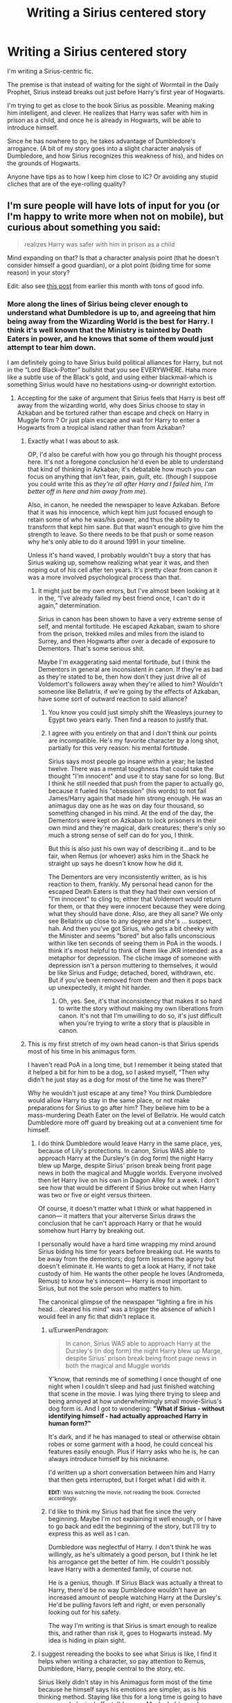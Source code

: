 #+TITLE: Writing a Sirius centered story

* Writing a Sirius centered story
:PROPERTIES:
:Author: dantheman_00
:Score: 7
:DateUnix: 1550854754.0
:DateShort: 2019-Feb-22
:END:
I'm writing a Sirius-centric fic.

The premise is that instead of waiting for the sight of Wormtail in the Daily Prophet, Sirius instead breaks out just before Harry's first year of Hogwarts.

I'm trying to get as close to the book Sirius as possible. Meaning making him intelligent, and clever. He realizes that Harry was safer with him in prison as a child, and once he is already in Hogwarts, will be able to introduce himself.

Since he has nowhere to go, he takes advantage of Dumbledore's arrogance. (A bit of my story goes into a slight character analysis of Dumbledore, and how Sirius recognizes this weakness of his), and hides on the grounds of Hogwarts.

Anyone have tips as to how I keep him close to IC? Or avoiding any stupid cliches that are of the eye-rolling quality?


** I'm sure people will have lots of input for you (or I'm happy to write more when not on mobile), but curious about something you said:

#+begin_quote

  #+begin_quote
    realizes Harry was safer with him in prison as a child
  #+end_quote
#+end_quote

Mind expanding on that? Is that a character analysis point (that he doesn't consider himself a good guardian), or a plot point (biding time for some reason) in your story?

Edit: also see [[https://www.reddit.com/r/HPfanfiction/comments/anvuxx/fanon_sirius_vs_canon_sirius/?st=JSGBCVYT&sh=e4352880][this post]] from earlier this month with tons of good info.
:PROPERTIES:
:Author: darlingdaaaarling
:Score: 8
:DateUnix: 1550855519.0
:DateShort: 2019-Feb-22
:END:

*** More along the lines of Sirius being clever enough to understand what Dumbledore is up to, and agreeing that him being away from the Wizarding World is the best for Harry. I think it's well known that the Ministry is tainted by Death Eaters in power, and he knows that some of them would just attempt to tear him down.

I am definitely going to have Sirius build political alliances for Harry, but not in the “Lord Black-Potter” bullshit that you see EVERYWHERE. Haha more like a subtle use of the Black's gold, and using either blackmail-which is something Sirius would have no hesitations using-or downright extortion.
:PROPERTIES:
:Author: dantheman_00
:Score: 4
:DateUnix: 1550855962.0
:DateShort: 2019-Feb-22
:END:

**** Accepting for the sake of argument that Sirius feels that Harry is best off away from the wizarding world, why does Sirius choose to stay in Azkaban and be tortured rather than escape and check on Harry in Muggle form ? Or just plain escape and wait for Harry to enter a Hogwarts from a tropical island rather than from Azkaban?
:PROPERTIES:
:Score: 5
:DateUnix: 1550856750.0
:DateShort: 2019-Feb-22
:END:

***** Exactly what I was about to ask.

OP, I'd also be careful with how you go through his thought process here. It's not a foregone conclusion he'd even be able to understand that kind of thinking in Azkaban; it's debatable how much you can focus on anything that isn't fear, pain, guilt, etc. (though I suppose you could write this as /they're all after Harry and I failed him, I'm better off in here and him away from me/).

Also, in canon, he needed the newspaper to leave Azkaban. Before that it was his innocence, which kept him just focused enough to retain some of who he was/his power, and thus the ability to transform that kept him sane. But that wasn't enough to give him the strength to leave. So there needs to be that push or some reason why he's only able to do it around 1991 in your timeline.

Unless it's hand waved, I probably wouldn't buy a story that has Sirius waking up, somehow realizing what year it was, and then noping out of his cell after ten years. It's pretty clear from canon it was a more involved psychological process than that.
:PROPERTIES:
:Author: darlingdaaaarling
:Score: 7
:DateUnix: 1550857728.0
:DateShort: 2019-Feb-22
:END:

****** It might just be my own errors, but I've almost been looking at it in the, “I've already failed my best friend once, I can't do it again,” determination.

Sirius in canon has been shown to have a very extreme sense of self, and mental fortitude. He escaped Azkaban, swam to shore from the prison, trekked miles and miles from the island to Surrey, and then Hogwarts after over a decade of exposure to Dementors. That's some serious shit.

Maybe I'm exaggerating said mental fortitude, but I think the Dementors in general are inconsistent in canon. If they're as bad as they're stated to be, then how don't they just drive all of Voldemort's followers away when they're allied to him? Wouldn't someone like Bellatrix, if we're going by the effects of Azkaban, have some sort of outward reaction to said alliance?
:PROPERTIES:
:Author: dantheman_00
:Score: 2
:DateUnix: 1550859698.0
:DateShort: 2019-Feb-22
:END:

******* You know you could just simply shift the Weasleys journey to Egypt two years early. Then find a reason to justify that.
:PROPERTIES:
:Author: innominate_anonymous
:Score: 6
:DateUnix: 1550863665.0
:DateShort: 2019-Feb-22
:END:


******* I agree with you entirely on that and I don't think our points are incompatible. He's my favorite character by a long shot, partially for this very reason: his mental fortitude.

Sirius says most people go insane within a year; he lasted twelve. There was a mental toughness that could take the thought "I'm innocent" and use it to stay sane for so long. But I think he still needed that push from the paper to actually go, because it fueled his "obsession" (his words) to not fail James/Harry again that made him strong enough. He was an animagus day one as he was on day four thousand, so something changed in his mind. At the end of the day, the Dementors were kept on Azkaban to lock prisoners in their own mind and they're magical, dark creatures; there's only so much a strong sense of self can do for you, I think.

But this is also just his own way of describing it...and to be fair, when Remus (or whoever) asks him in the Shack he straight up says he doesn't know how he did it.

The Dementors are very inconsistently written, as is his reaction to them, frankly. My personal head canon for the escaped Death Eaters is that they had their own version of "I'm innocent" to cling to; either that Voldemort would return for them, or that they were innocent because they were doing what they should have done. Also, are they all sane? We only see Bellatrix up close to any degree and she's ... suspect, hah. And then you've got Sirius, who gets a bit cheeky with the Minister and seems "bored" but also falls unconscious within like ten seconds of seeing them in PoA in the woods. I think it's most helpful to think of them like JKR intended: as a metaphor for depression. The cliche image of someone with depression isn't a person muttering to themselves, it would be like Sirius and Fudge; detached, bored, withdrawn, etc. But if you've been removed from them and then it pops back up unexpectedly, it might hit harder.
:PROPERTIES:
:Author: darlingdaaaarling
:Score: 3
:DateUnix: 1550861695.0
:DateShort: 2019-Feb-22
:END:

******** Oh, yes. See, it's that inconsistency that makes it so hard to write the story without making my own liberations from canon. It's not that I'm unwilling to do so, it's just difficult when you're trying to write a story that is plausible in canon.
:PROPERTIES:
:Author: dantheman_00
:Score: 2
:DateUnix: 1550861866.0
:DateShort: 2019-Feb-22
:END:


***** This is my first stretch of my own head canon-is that Sirius spends most of his time in his animagus form.

I haven't read PoA in a long time, but I remember it being stated that it helped a bit for him to be a dog, so I asked myself, “Then why didn't he just stay as a dog for most of the time he was there?”

Why he wouldn't just escape at any time? You think Dumbledore would allow Harry to stay in the same place, or not make preparations for Sirius to go after him? They believe him to be a mass-murdering Death Eater on the level of Bellatrix. He would catch Dumbledore more off guard by breaking out at a convenient time for himself.
:PROPERTIES:
:Author: dantheman_00
:Score: 2
:DateUnix: 1550857014.0
:DateShort: 2019-Feb-22
:END:

****** I do think Dumbledore would leave Harry in the same place, yes, because of Lily's protections. In canon, Sirius WAS able to approach Harry at the Dursley's (in dog form) the night Harry blew up Marge, despite Sirius' prison break being front page news in both the magical and Muggle worlds. Everyone involved then let Harry live on his own in Diagon Alley for a week. I don't see how that would be different if Sirius broke out when Harry was two or five or eight versus thirteen.

Of course, it doesn't matter what I think or what happened in canon--- it matters that your alterverse Sirius draws the conclusion that he can't approach Harry or that he would somehow hurt Harry by breaking out.

I personally would have a hard time wrapping my mind around Sirius biding his time for years before breaking out. He wants to be away from the dementors; dog form lessens the agony but doesn't eliminate it. He wants to get a look at Harry, if not take custody of him. He wants the other people he loves (Andromeda, Remus) to know he's innocent--- Harry is most important to Sirius, but not the sole person who matters to him.

The canonical glimpse of the newspaper “lighting a fire in his head... cleared his mind” was a trigger the absence of which I would feel in any fic that didn't replace it.
:PROPERTIES:
:Score: 4
:DateUnix: 1550863642.0
:DateShort: 2019-Feb-22
:END:

******* u/EurwenPendragon:
#+begin_quote
  In canon, Sirius WAS able to approach Harry at the Dursley's (in dog form) the night Harry blew up Marge, despite Sirius' prison break being front page news in both the magical and Muggle worlds
#+end_quote

Y'know, that reminds me of something I once thought of one night when I couldn't sleep and had just finished watching that scene in the movie. I was lying there trying to sleep and being annoyed at how underwhelmingly small movie-Sirius's dog form is. And I got to wondering: *"What if Sirius - without identifying himself - had actually approached Harry in human form?"*

It's dark, and if he has managed to steal or otherwise obtain robes or some garment with a hood, he could conceal his features easily enough. Plus if Harry asks who he is, he can always introduce himself by his nickname.

I'd written up a short conversation between him and Harry that then gets interrupted, but I forget what I did with it.

^{*EDIT:* Was watching the movie, not reading the book. Corrected accordingly.}
:PROPERTIES:
:Author: EurwenPendragon
:Score: 1
:DateUnix: 1550874486.0
:DateShort: 2019-Feb-23
:END:


******* I'd like to think my Sirius had that fire since the very beginning. Maybe I'm not explaining it well enough, or I have to go back and edit the beginning of the story, but I'll try to express this as well as I can.

Dumbledore was neglectful of Harry. I don't think he was willingly, as he's ultimately a good person, but I think he let his arrogance get the better of him. He couldn't possibly leave Harry with a demented family, of course not.

He is a genius, though. If Sirius Black was actually a threat to Harry, there'd be no way Dumbledore wouldn't have an increased amount of people watching Harry at the Dursley's. He'd be pulling favors left and right, or even personally looking out for his safety.

The way I'm writing is that Sirius is smart enough to realize this, and rather than risk it, goes to Hogwarts instead. My idea is hiding in plain sight.
:PROPERTIES:
:Author: dantheman_00
:Score: 1
:DateUnix: 1550864011.0
:DateShort: 2019-Feb-22
:END:


****** I suggest rereading the books to see what Sirius is like, I find it helps when writing a character, so pay attention to Remus, Dumbledore, Harry, people central to the story, etc.

Sirius likely didn't stay in his Animagus form most of the time because he himself says his emotions are simpler, as is his thinking method. Staying like this for a long time is going to have some psychological effect, I'd guess. Maybe he'd even lose himself.

As for not escaping, he probably thought he deserved it. Also, if you does escape, then what's he gonna do? Try to prove his innocence? That'd hardly work since Wormtail is the only 'evidence' he has and he doesn't know where he is. Anything he says could be taken as him lying. The story is also incredibly outlandish and if you wants to present some proof, however small, then he's admitting that he's broken crucial law for the past decade and more, when he wasn't even of age yet. I imagine it might do more harm than good, especially if Snape testifies to him almost getting him killed as well. It's really not a good test for his character in court.

Remus thinks he's the traitor, as does Dumbledore and the entire Order. By then he's probably the person they'd hate the most. As far as he knows, Harry is at his aunt's and we don't know if he realises she's abusive or not so he's safe, the last thing he knew was that he was with Hagrid, whom he seemed to have trusted.

Another thing about Sirius that I rarely say mentioned is that when it comes to people he loves, he is not that reckless. At first, he doesn't immediately give Harry to Hagrid and flies off after Pettigrew. No, Hagrid himself says that he kept arguing with him to give Harry over but he eventually lost. Only after them did Sirius start hunting for Peter. I also doubt that he'd hunt for Peter, willing to kill, with Harry in the crook of his arm.

His plan was also ingenious if it weren't for the minor inconvenience of Wormtail being a spineless traitor. He keeps warning Harry of danger in GOF. That's the time where he's most mentally stable. After Lily and James's death he wouldn't be that emotionally stable but he's not as mentally detoriated as after Azkaban and in OotP, but he still hadn't met his wit's end.

He's clearly the most impulsive and reckless when he's very mentally unstable. In PoA he's extremely reckless, with no planning whatsoever and as Dumbledore puts it, acting as a not very innocent man. In OotP, when he's locked up and basically under house arrest, he also starts getting reckless.
:PROPERTIES:
:Score: 4
:DateUnix: 1550875120.0
:DateShort: 2019-Feb-23
:END:

******* Imagine going from Azkaban-literal prison that's described as Hell-back to the house you were trapped in as a kid? Sirius's mental state was completely understandable in OotP, tbh.

I agree about re-reading the books. I haven't since maybe five years ago. It should do me good to do so.
:PROPERTIES:
:Author: dantheman_00
:Score: 2
:DateUnix: 1550875299.0
:DateShort: 2019-Feb-23
:END:

******** Yeah, he really needed some help or just other place where he could go. I find it baffling why people hate Sirius for OotP. But I also think Rowling didn't know what to do with him in that book or later on in the series, so she decided she'd just kill him off.
:PROPERTIES:
:Score: 5
:DateUnix: 1550875571.0
:DateShort: 2019-Feb-23
:END:


** u/avittamboy:
#+begin_quote
  He realizes that Harry was safer with him in prison as a child, and once he is already in Hogwarts, will be able to introduce himself.
#+end_quote

I do not understand this reasoning. Are you trying to suggest that Sirius thought that Pettigrew might have made an attempt on Harry's life before he was 11 if he'd lived with Sirius (and on the run?)?

Either way, Sirius knew where Harry lived - right after breaking out, he visits Harry at 4 Privet Drive. Sirius was also the best man at Lily and James' wedding, so he'd have been introduced to the Evans family at some point or the other and probably met Petunia and Vernon before (and seen them for what they were). Knowing all that, why would he leave Harry to the mercy of the Dursleys for 10 years?

Sirius was able to flee the country after PoA - why not make away with Harry, and flee the country, to a place where the Ministry and Albus Dumbledore won't look?

#+begin_quote
  a slight character analysis of Dumbledore, and how Sirius recognizes this weakness of his
#+end_quote

If you're going to have Sirius think upon Albus' actions, make him extremely distrustful of Albus. Sirius fought alongside Albus' vigilante order for three years, probably risking his life several times - and Albus throws all of that in the trash and testifies against Sirius immediately and does not even take a moment to talk to him in prison (and one talk would have been all that was needed to ensure Sirius' innocence). If someone tossed me aside like that, and condemned me to years in prison, I'd probably never trust that person ever again.

Same goes with Remus - he too testifies against Sirius and turns his back on him completely.

#+begin_quote
  Or avoiding any stupid cliches that are of the eye-rolling quality?
#+end_quote

Avoid writing Sirius as a happy go lucky kind of person. He's spent years in Azkaban after his best friend and best friend's wife are murdered by someone they all trusted. No one comes out of something like that smiling and joking. Canon Sirius was happy only a handful of times, and in those moments, he's always happy because of Harry - either Harry accepting his offer of staying with him (PoA), Harry doing well in the TWT (the cave scene), Harry being cleared in his trial... Too many authors write him as smiling all around, but the truth of the matter is that smiles were hard to come by for canon-Sirius.

Obviously, avoid shit like pup or cub or bambi or prongslet. Do not touch that crap with a ten foot pole.
:PROPERTIES:
:Author: avittamboy
:Score: 9
:DateUnix: 1550858070.0
:DateShort: 2019-Feb-22
:END:

*** I don't agree on Remus- the reason, in canon, that Sirius forgives him is that Sirius wholeheartedly believed he was the traitor. How can he fault Remus for doing the same- with so much more evidence to back it up?

The whole reason that they did the switch was that it was so very plausible that Sirius would be the chosen secret-keeper that no one would believe anything else. When you add in Sirius's family and that tons of witnesses saw Sirius kill Peter right after getting James killed... Remus just wouldn't have a reason to trust his gut, if his gut even said differently. Especially if Pettigrew had been feeding them each subtle misinformation to make them more suspicious of each other, which I see in many stories and it makes so much sense for him to do.
:PROPERTIES:
:Author: cavelioness
:Score: 4
:DateUnix: 1550860411.0
:DateShort: 2019-Feb-22
:END:

**** See, I don't like people making Pettigrew some mustache twirling villain throughout Hogwarts.

If anything, Pettigrew reacted the way most normal people will react. Despite what we think of ourselves, fear is one hell of a thing. People do not act rationally, and are willing to go to extreme depths out of desperation. All in all, Pettigrew was a scared young man who was facing the most powerful Dark Wizard known until that point. Would you act any differently? I'm not excusing his actions, as he was shown to be a coward even later, but he loved James and Lily, and Harry.

That was what made his betrayal so hard on Sirius and Remus. The four friends loved one another dearly. I can understand the way Remus feels. Feeling betrayed such as that would make me livid. I can only imagine the complexity of that situation.
:PROPERTIES:
:Author: dantheman_00
:Score: 3
:DateUnix: 1550860875.0
:DateShort: 2019-Feb-22
:END:

***** I definitely like to think that I'd act differently, yes. I'd say that in a similar situation, occupied countries, for example, the majority of people don't become informers.

Let me say that I love, love, love fics where Pettigrew was just scared, and where they were all brilliant friends. I even love me some Pettigrew redemption. Nice Pettigrew is the best, but he's AU as hell.

Unfortunately, if you look at what he actually does in canon, I don't even think it's the case that being scared is his only motivation. Fear leads to a fight, flight, or paralyzation response. So his natural response should be to fight harder, run away (like to another country where all this was't going on) or do as little as possible and hope to be overlooked. Instead, what happens is that Peter's Gryffindor side comes out. He decides to go for his greatest wish - to be on the winning side, to sit beside the biggest bully and watch while everyone else gets hurt. Accordingly, he becomes a spy, hoping to get the greatest reward if Voldemort wins, and also hoping he'll never be found out if Voldemort loses. It takes some big brass balls to be a spy, honestly, when Snape did it Harry called him the bravest man he'd ever known. Why don't we give Peter Pettigrew the same? Because we believe him when he says he's scared. But- Pettigrew never /acts/ scared. He always seizes the moment and attempts the best outcome for himself. He's not a timid mouse- he's a rat.
:PROPERTIES:
:Author: cavelioness
:Score: 3
:DateUnix: 1550861789.0
:DateShort: 2019-Feb-22
:END:

****** Oh, I agree. Pettigrew at his core is a rotten human being.

What I meant is that-in my head, anyways-I think this started as fearful compliance. You either died, or you did Voldemort's bidding. Pettigrew is ultimately a coward, as shown in the books. He's a survivalist, if you think about it.

His betrayal was disgusting, and his framing of Sirius was a stroke of genius. Everyone knew Sirius was a wrathful and vindictive person. Especially Remus, considering Sirius dared Snape to go to the Shrieking Shack on the night of a full moon.

I'm just saying that initial moment of weakness is extremely plausible in most nearly anyone. If a gun was pointed at your head, chances are you'd do what you're told to survive. It's a slippery slope from there on. At least, that's my thoughts on it.
:PROPERTIES:
:Author: dantheman_00
:Score: 2
:DateUnix: 1550862117.0
:DateShort: 2019-Feb-22
:END:

******* Maybe so. He does say what was to be gained by /refusing/ him, so it's likely he was contacted by the Death Eaters rather than seek them out. And it's possible that they made him swear an unbreakable oath right then to spy for Voldemort and to not reveal the secret that he was a spy, and to tell Voldemort everything that Voldemort asked that he knew the answer to. That would explain a lot. He's just... if you look at his actions (not his words) in the book, he is very rarely a coward. A survivalist, yes. But he acts quite boldly and takes a ton of chances.
:PROPERTIES:
:Author: cavelioness
:Score: 3
:DateUnix: 1550862947.0
:DateShort: 2019-Feb-22
:END:

******** But out of cowardice. Even if he takes brazen acts towards his friend, he only does one truly courageous move in the book, and that was standing up to Voldemort at the end, and correcting his wrong.

I don't take his betrayal of the Potters as bravery. It's the opposite. The only reason he did so was out of fear of Voldemort. I think it's cowardice, anyways. I could just be judging too harshly based on my own opinions, and bias.
:PROPERTIES:
:Author: dantheman_00
:Score: 2
:DateUnix: 1550863324.0
:DateShort: 2019-Feb-22
:END:

********* Not so much moral courage but physical. He cuts off his own hand, he seeks out Voldemort, he takes the split second chance to escape while Lupin is transforming although he's just been told he'll be killed if he tries to escape, he argues with Voldemort's grand plan, hell, he scampers around Hogwarts as a rat when there are so. many. owls. His story is full of stuff like that, he has a lot of bravery if you look at it the right way. What he doesn't have is pride, he doesn't mind begging and sniveling.
:PROPERTIES:
:Author: cavelioness
:Score: 5
:DateUnix: 1550864312.0
:DateShort: 2019-Feb-22
:END:


**** u/avittamboy:
#+begin_quote
  How can he fault Remus for doing the same- with so much more evidence to back it up?
#+end_quote

I'm not sure how Azkaban can be compared with regular prisons, but in regular prisons, you can visit prisoners on occasion. If we are to assume that Azkaban too has this, then we can safely say that neither Remus nor Albus visited Sirius once while in prison.

Sirius is someone who broke several laws just to give Remus an easier time for his monthly transformations. He goes against everything he's known from his family for the sake of his friends. And after all that, he is instantly thrown away without a second thought of even the possibility that he might be innocent.

Also, not forgiving either Albus or Remus and developing a deep distrust of them, even if it is irrational (not that I think it is) makes Sirius' character somewhat better than having him adopt a forgive and forget attitude. If you think that is flawed, let Sirius be flawed.

#+begin_quote
  When you add in Sirius's family
#+end_quote

You mean the family he ran away from when he was 16? That family? The family that produced Death Eaters that he'd have fought against on multiple occasions (possibily)? The family that shunned him for going against everything they believed in?

#+begin_quote
  that tons of witnesses saw Sirius kill Peter right after getting James killed
#+end_quote

Those witnesses were muggles who were probably obliviated the same day. Since they have no clue what's going on, their testimonies don't count. Not really.
:PROPERTIES:
:Author: avittamboy
:Score: 3
:DateUnix: 1550863090.0
:DateShort: 2019-Feb-22
:END:

***** You're looking at it from the point of view of already knowing the answer- that Sirius is innocent.

Think about it this way, what if you had a brother and loved your brother, but one day your brother was found by the police in his basement with the remains of multiple women's bodies who had recently disappeared from the area surrounding him- including your mother and sister- and he was laughing madly and confessed to killing them? Well. You wouldn't like it, certainly. It might not feel right, but are you seriously going to believe that it's a conspiracy masterminded by your sister, whose body was faked, and push for a trial against your brother's wishes? That's not a sane assumption to make. You'd most likely just put down any lingering feelings of unease to the total shock that you were feeling that this had happened at all.

--------------

If you assume Pettigrew is dead, there's simply no one else it could have been. I don't think it's that odd that Lupin never visited, even assuming it's possible. Some people would feel the need for a confrontation, or to ask why, but some people would just withdraw and find it too painful.
:PROPERTIES:
:Author: cavelioness
:Score: 3
:DateUnix: 1550864054.0
:DateShort: 2019-Feb-22
:END:


***** I like to believe that Azkaban doesn't have that system. The wizarding world very much seems to believe in punishment. Even if it's half-baked, and without evidence, their only prison is full of Dementors, and on a cold island in the middle of nowhere.

If they were focused on punishment, there's no way they'd allow these people the comfort of visitors. Especially one who had such public hatred.
:PROPERTIES:
:Author: dantheman_00
:Score: 1
:DateUnix: 1550863563.0
:DateShort: 2019-Feb-22
:END:

****** Also, we do know of a visitor: Crouch Sr. and his wife, and Sirius explicitly says he thought it was because he was a high up Ministry official. It certainly wasn't the norm. I highly doubt Sirius has a single visitor in those years, as the only person in his life with enough pull gave the testimony against him.
:PROPERTIES:
:Author: darlingdaaaarling
:Score: 6
:DateUnix: 1550863781.0
:DateShort: 2019-Feb-22
:END:

******* Crouch is a special case, because he used to be head of the Department of Magical Law Enforcement IIRC before he got kicked aside into International Magical Cooperation after the incident with his son and the Lestranges.

So I completely agree with you that this would be the /exception/ rather than the norm, and was probably only due to Crouch's substantial pull in the Ministry.

Others? Especially Sirius, whom we are told had Dementors /right outside his cell door 24/7/? Not a snowball's chance in hell they'd be allowed visitors.
:PROPERTIES:
:Author: EurwenPendragon
:Score: 1
:DateUnix: 1550874916.0
:DateShort: 2019-Feb-23
:END:


****** In that case, perhaps Remus wouldn't get the luxury of talking to the in-mates.

Albus, however, with his exalted position in British society, would definitely have the right and the power to visit the in-mates - he even does so in canon, to visit the house-elf Hokey, to try and prove her innocence.

You know, looking back on that, it is astounding that Albus valued a house-elf's innocence and overall mental well-being over that of his student and comrade's.
:PROPERTIES:
:Author: avittamboy
:Score: 4
:DateUnix: 1550863916.0
:DateShort: 2019-Feb-22
:END:

******* Which is a testimony of Dumbledore. Then again, he's also shown to have quite a temper. OotP shows this with his Howler.

Maybe he lets his anger cloud his judgment over Sirius and his potential innocence? Despite being extremely wise, and intelligent, he's not infallible, as we've seen.
:PROPERTIES:
:Author: dantheman_00
:Score: 2
:DateUnix: 1550864319.0
:DateShort: 2019-Feb-22
:END:

******** u/Deathcrow:
#+begin_quote
  Despite being extremely wise, and intelligent,
#+end_quote

lol, Dumbledore is neither.
:PROPERTIES:
:Author: Deathcrow
:Score: 1
:DateUnix: 1550867431.0
:DateShort: 2019-Feb-23
:END:

********* Throughout the books both have been shown multiple times.

Disagree with his plans? Sure. You can't deny that Dumbledore was an incredibly intelligent person. His plans succeeded even after he died. You're telling me someone who isn't intelligent can pull that off??

Maybe the wise part is a bit stretched, but Dumbledore has experienced a lot in life, and is old. He's held more power than pretty much any other wizard of his age, and decided to teach, rather than conquer. He went from an angry young man to a wizened teacher.

I agree that his wisdom fails him at some points. As I've said, though. No one is infallible, as much as we'd like to point out his flaws, Dumbledore /is/ human.
:PROPERTIES:
:Author: dantheman_00
:Score: 3
:DateUnix: 1550868162.0
:DateShort: 2019-Feb-23
:END:

********** u/Deathcrow:
#+begin_quote
  His plans succeeded even after he died. You're telling me someone who isn't intelligent can pull that off??
#+end_quote

How could he have possibly planned for Harry becoming the Master of the elder wand? That was sheer luck. If he had any kind of endgame plan it must have been completely idiotic and ridiculous ("Yess, I planned for you to get captured by snatchers and become prisoners in Malfoy manor... of course!")

#+begin_quote
  but Dumbledore has experienced a lot in life, and is old.
#+end_quote

I think I could find you plenty of people who are old and are still neither wise nor intelligent. For example the current US president. He's a moron. He's actually a perfect example, because he's also in a venerated position of authority even though he's completely useless.

#+begin_quote
  He went from an angry young man to a wizened teacher.
#+end_quote

Do you have any actual examples of him actually being wise instead of just people calling him wise? Just FYI I have about 20 examples of him being incredibly unwise and stupid.
:PROPERTIES:
:Author: Deathcrow
:Score: 2
:DateUnix: 1550868271.0
:DateShort: 2019-Feb-23
:END:

*********** u/EurwenPendragon:
#+begin_quote
  How could he have possibly planned for Harry becoming the Master of the elder wand?
#+end_quote

That one he /didn't/ plan for; IIRC it's explicitly mentioned late in DH that he intended for the wand to go to Snape. As we know, this was thwarted when Malfoy Disarmed Dumbledore on top of the Astronomy Tower the night he died.
:PROPERTIES:
:Author: EurwenPendragon
:Score: 4
:DateUnix: 1550875060.0
:DateShort: 2019-Feb-23
:END:

************ Oh right, thanks for the clarification.

How exactly did he plan for Voldemort being defeated then? This is something I never fully understood... Harry just dies, and... then? Voldemort being mortal now does jack-shit for actually defeating him. TBH it never made sense to me to worry about his immortality before 'how do we defeat the guy?'. He seems to be not much of a threat as a Horcrux wraith.
:PROPERTIES:
:Author: Deathcrow
:Score: 1
:DateUnix: 1550875257.0
:DateShort: 2019-Feb-23
:END:

************* We know that, when Harry told him in /GoF/ that Voldemort had used Harry's blood to create his new body, there was a split second where there was an almost triumphant look to his expression, though it was gone an instant later. We also know that he at some point concluded that a fragment of Voldemort's soul was bound to Harry when Voldemort's Killing Curse rebounded and destroyed his body.

Extrapolating from this, Dumbledore hypothesized that these two facts would enable Harry to survive Voldemort's attack once more, creating a window of opportunity, assuming all the other Horcruxes were destroyed, to permanently kill him. Either Harry or someone else does it. Ideally Harry. And it is on this basis that his entire stratagem(laid out gradually in DH) is built.
:PROPERTIES:
:Author: EurwenPendragon
:Score: 1
:DateUnix: 1550875636.0
:DateShort: 2019-Feb-23
:END:

************** u/Deathcrow:
#+begin_quote
  creating a window of opportunity, assuming all the other Horcruxes were destroyed, to permanently kill him
#+end_quote

How would Harry conceivably accomplish this!? Certainly not by casting Expelliarmus at the guy! Clearly Harry would have died if he hadn't been the Master of the Wand, I see no reason why a guy that just got AK'd is suddenly in peak position to accomplish something that even Dumbledore couldn't do. Not to mention that all of this hinges on the fact that Voldemort uses a killing curse and not Nagini or the Sword of Gryffindor lobbing off his head to do the deed
:PROPERTIES:
:Author: Deathcrow
:Score: 2
:DateUnix: 1550875824.0
:DateShort: 2019-Feb-23
:END:


*********** Yes, because your average old person has lived through two wars between the second most powerful dark wizard of all time, and the most powerful dark wizard of all time. I forgot!

Dumbledore personally led two wars against two of the greatest dark wizards in history. His character developed from an angry boy who was ALLIED to Grindewald, to realizing that he was wrong, and eventually defeating him in a duel to end the war. You're going to suggest that a man who realized through-what has been suggested to have been a romantic-love for Grindewald, that he was wrong, and needed to stop him?

I agree that people that are old does not immediately give them wisdom. However, Dumbledore was never your average wizard. Even from the start, he was immensely powerful, and intelligent. This already throws that argument out of the window.

Furthermore, do any of these quotes ring a bell?

"It does not do to dwell on dreams and forget to live."

"Call him Voldemort, Harry. Always use the proper name for things. Fear of a name increases fear of the thing itself."

"Curiosity is not a sin. But we should exercise caution when it comes to our curiosity...yes, indeed..." Hmmm, this one sounds almost like he knows from personal experience, no?

I understand where you're coming from, and I used to agree with you. It's easy to make an almost antagonist out of Dumbledore, and say that he's dumb, or he's foolish. He really wasn't, though, and his very presence in the books shows that. Pretty much every book went according to his plan, and his plan only.
:PROPERTIES:
:Author: dantheman_00
:Score: 2
:DateUnix: 1550869043.0
:DateShort: 2019-Feb-23
:END:

************ u/Deathcrow:
#+begin_quote
  Dumbledore personally led two wars against two of the greatest dark wizards in history.
#+end_quote

And one of them was a gigantic failure while the other one he mostly sat out and just ended in a single duel that (presumably) could have happened sooner.

#+begin_quote
  "It does not do to dwell on dreams and forget to live."

  "Call him Voldemort, Harry. Always use the proper name for things. Fear of a name increases fear of the thing itself."

  "Curiosity is not a sin. But we should exercise caution when it comes to our curiosity...yes, indeed..." Hmmm, this one sounds almost like he knows from personal experience, no?
#+end_quote

I don't know, are fortune cookies and calendar mottos "wise"? I don't know. For me someone is wise if they act wise, not if they talk big words.

#+begin_quote
  He really wasn't, though, and his very presence in the books shows that.
#+end_quote

Does it?

Here's what his presence in the books actually shows *cracks knuckles* let's do this boooois:

- He gets completely bamboozled by 2 different Dark Lords
- fails to prevent Myrtle being murdered in a school where he teaches even though he was incredibly suspicious of Riddle (or at least he claims to have been, because he's wise)
- fails to protect his friend Hagrid from being framed, even though he knows or suspects the real culprit
- leads a paramilitary organization in a civil war against Riddle, but they get constantly defeated and/or murdered by Riddle's thugs (who FYI later lose against a bunch of 4th and 5th year school children... goes to show how effective Dumbledore's leadership must've been if they lost against these guys)
- gets completely fooled by Pettigrew who's spying on his organization
- fails to enact any kind of effective security measures, even though they believe there to be a spy (like mandatory truth serums, Legilimency, Unbreakable Vows, magical contracts)
- fails to effectively protect *both* of his most important war assets (the Potters and the Longbottoms) after a prophecy falls into his lap that could save him from his inept leadership
- has to be saved by the miracle that is Lily's sacrifice and Harry Potter
- fails to uncover the real spy again and is complicit in sending an entirely innocent man to prison
- sits on his ass for 10 years doing nothing even though he suspects Riddle might not be gone entirely
- refuses to fix Britain by becoming Minister and instead tolerates a bumbling fool like Fudge
- hires literally Voldemort as the DADA teacher. Can't detect a Dark Lord when he stands in front of him. This seems to be a theme with the guy.
- builds useless (in terms of Voldemort deflection) protections that could kill students. *It's a miracle that no curious pupil found their unfortunate death.*
- hires a fraud for the DADA position, ruining the DADA education of 7 years of students (among them OWL and NEWT students) for a second year in a row
- needs a little girl to figure out the Chamber of Secrets monster for him, while being completely inept at protecting the students from petrification or worse. *It's a miracle no one died.*
- hires an unreliable Werewolf for DADA, who is left unsupervised during the full moon. Said Werewolf then proceeds to almost maul/murder a bunch of students. *It's a miracle no one died*
- tolerates soul sucking demons around his school
- can't protect his school from a deranged escaped criminal. If Sirius were actually evil Harry and his friends would have been dead. *It's a miracle no one died*
- can't tell apart one of his oldest friends (Moody) from a Death Eater (Crouch). *+It's a miracle no one died+ Cedric died*
- still doesn't have any kind of security measures against espionage (like Polyjuice security questions, which even the inept Ministry later recommends)
- fails to protect the Goblet of Fire - an incredibly dangerous magical artifact - from being messed with. Having said artifact in a school full of children is probably reason enough to question how wise this man is.
- fails to protect Harry from being abducted
- tolerates a teacher in his school that literally tortures students. A wise and intelligent man would find a way to at least prevent the torture.
- thinks it's a good idea that Snape, who loathes Harry, is a good person to teach him Occlumency (which Dumbledore thinks is of the utmost importance to learn for Harry)
- lets Draco Malfoy stage assassination attempts in his school, embracing the possibility of Ron or Katie almost dying. *It's a miracle no one died*
- gets seduced by a ring of power like fucking Boromir, the opposite of being wise
- because of his Draco-machinations (/"Oh, i know what he's doing, it's all part of the plan"/) his school gets invaded by Death Eaters, *through sheer dumb luck no one of importance dies*

So... these are 27 examples of Dumbledore being either stupid or unwise. I'm quite sure I missed a bunch. The evidence against him is *staggering*.
:PROPERTIES:
:Author: Deathcrow
:Score: 2
:DateUnix: 1550870481.0
:DateShort: 2019-Feb-23
:END:

************* He knew about Quirrell and literally facilitated the confrontation between Harry and Voldemort. Are you joking?

You act like him seeing the Resurrection Stone was just for shits and giggles. You do realize that his little sister's death was his greatest regret?

Ah, right. Dumbledore has total control over Snape's actions. Should he have been more involved? Absolutely, I agree with you there! Let's just get this out of the way. Snape was one of the best Occlumens of his time. He was able to spy for Voldemort for years without being detected...Do you truly believe anyone else was fitting to teach Harry how to avoid Voldemort's mind magic other than someone who was constantly exposed to it??

I honesty think Dumbledore had begun to become aware of Sirius' innocence in PoA. Once he escaped, I believe that he began to truly look into it, and revisit the case, as he did with Voldemort's life. You're right on this one, though.

Just because Dumbledore is much more competent and capable than Fudge doesn't make him fit for power. His history suggested exactly against that, actually. He didn't see himself fit for power. It doesn't matter what anyone else thinks.

I agree about Lockhart, but no one else knew that, either. Suspected, but there was no evidence as to what or who he was. Until Harry and Ron exposed him, of course.

Bamboozled by two dark lords?? When? He defeated both when he directly confronted them.

Accidents happen, in Myrtle's case. I'm sure it killed him that he couldn't save her in time, but you cannot simply point fingers without evidence. Especially at a school child, dude. You think he could've just outwardly accuse him without the evidence to back that up?

They found Aragog. It doesn't matter if Hagrid was innocent or not, there was irrefutable evidence of him harboring an illegal creature as a pet. No shit he couldn't stop them from expelling him! He did do more for Hagrid than anyone else, though.

I agree with your point about Sirius, I've been arguing with someone else about this, as well.
:PROPERTIES:
:Author: dantheman_00
:Score: 1
:DateUnix: 1550871210.0
:DateShort: 2019-Feb-23
:END:

************** u/Deathcrow:
#+begin_quote
  He knew about Quirrell and literally facilitated the confrontation between Harry and Voldemort. Are you joking?
#+end_quote

Citation needed. But even if that's true: I'd hardly call that kind of evil (letting a Dark Lord freely roam your school) particularly intelligent.

#+begin_quote
  You do realize that his little sister's death was his greatest regret?
#+end_quote

Yeah. And someone who's wise would know themselves well enough to not become tempted. It's almost exactly the Boromir trope.

#+begin_quote
  *Should he have been more involved? Absolutely, I agree with you there!* Let's just get this out of the way. Snape was one of the best Occlumens of his time. He was able to spy for Voldemort for years without being detected
#+end_quote

Oh, so what you are saying is that Dumbledore was unwise in how he handled the situation?

#+begin_quote
  Do you truly believe anyone else was fitting to teach Harry how to avoid Voldemort's mind magic other than someone who was constantly exposed to it??
#+end_quote

Probably not. But as you so eloquently explained, Snape being the only option doesn't make the course of action pursued smart or wise.

#+begin_quote
  Bamboozled by two dark lords?? When? He defeated both when he directly confronted them.
#+end_quote

When falling in love with a nascent Dark Lord leads to you or your crush murdering your own sister, I'd call that pretty bamboozled.

And, uhm, Voldemort bamboozled Dumbledore for decades. Until Dumbledore got a break through a lucky prophecy. He has accomplished nothing himself when it comes to Voldemort. Almost all of Harry's successes happen despite Dumbledore, not because of his help.

But I'll grant you the defeat of Grindlewald. Though I don't really see what fighting a magical duel has to do with intelligence or being wise. No one doubts Dumbledore's magical prowess. He's a magically powerful moron.

#+begin_quote
  I agree about Lockhart, but no one else knew that, either.
#+end_quote

Lockhart's incompetence is obvious. Apparently you can just tell from reading his books that he couldn't have possibly done all that he claims himself. Not to mention that, during the hiring process, a simple test of ability would have shown that Lockhart can't cast anything right except an Obliviate. Which means Dumbledore is so desperate for Professors that he just hires just anyone without any kind of test or background check, which again, makes him stupid and unwise. (btw, Pottermore disagrees with you on this and claims that Dumbledore knew that Lockhart was a fraud. But Pottermore is dumb. Kinda funny though that even they have to decide whether Dumbledore is incompetent or evil)

#+begin_quote
  I'm sure it killed him that he couldn't save her in time, but you cannot simply point fingers without evidence
#+end_quote

Oh yeah, I'm sure Dumbledore is always inconsolably sad about his failures. In this post I'm not arguing that he's evil: I'm sure he's actually trying his best and is constantly failing and then being heart broken, whining desperate tears over yet another corpse.

#+begin_quote
  They found Aragog. It doesn't matter if Hagrid was innocent or not, there was irrefutable evidence of him harboring an illegal creature as a pet.
#+end_quote

Sure. But I think that Hagrid almost went to prison for opening the Chamber and all that. Yeah, the Aragog thing would have probably gotten him expelled in any case.
:PROPERTIES:
:Author: Deathcrow
:Score: 1
:DateUnix: 1550872334.0
:DateShort: 2019-Feb-23
:END:

*************** Dumbledore was the only one keeping Hagrid out of prison, though. I agree in his moments he failed, and that often came with terrible consequences.

However, he's in a position that you and I have not been in. Like a chess game between two geniuses, and the chess board being the wizarding world. One slip up, lives are lost.

I understand where you come from on these parts, and I even agree on a couple. He's not infallible, and I never said he was, but he's an intelligent man.
:PROPERTIES:
:Author: dantheman_00
:Score: 2
:DateUnix: 1550873405.0
:DateShort: 2019-Feb-23
:END:

**************** u/Deathcrow:
#+begin_quote
  Dumbledore was the only one keeping Hagrid out of prison, though. I agree in his moments he failed, and that often came with terrible consequences.

  However, he's in a position that you and I have not been in. Like a chess game between two geniuses, and the chess board being the wizarding world. One slip up, lives are lost.
#+end_quote

That's fair I guess.

#+begin_quote
  I understand where you come from on these parts, and I even agree on a couple. He's not infallible, and I never said he was, but he's an intelligent man.
#+end_quote

What's your explanation for why an intelligent man never institutes any security measures against spies and traitors, even after falling for them twice (and while being in regular contact with a double spy)?
:PROPERTIES:
:Author: Deathcrow
:Score: 1
:DateUnix: 1550874076.0
:DateShort: 2019-Feb-23
:END:

***************** Dumbledore was naive. Ultimately. He was an idealist. That doesn't make him stupid. It makes him lack a bit of common sense, but it doesn't make him stupid.
:PROPERTIES:
:Author: dantheman_00
:Score: 1
:DateUnix: 1550874380.0
:DateShort: 2019-Feb-23
:END:

****************** I think now we are just arguing semantics. Being naive is just a different type of stupidity, so is lack of common sense.
:PROPERTIES:
:Author: Deathcrow
:Score: 2
:DateUnix: 1550874847.0
:DateShort: 2019-Feb-23
:END:

******************* Agreed. I think we both have the same overall idea of Dumbledore, which is leaning negatively.

I don't disagree that he could have been much more involved in the second war. Much more involved. Especially considering the fact that Voldemort feared him.
:PROPERTIES:
:Author: dantheman_00
:Score: 1
:DateUnix: 1550874917.0
:DateShort: 2019-Feb-23
:END:


*** No, I believe Sirius-in canon, anyways-always prioritized Harry's well-being. Yes, he knows where the Dursley's are, but this Sirius does not know that Harry ended up with them.

I'm not sure of the /exact/ timing, but I made it so that Sirius believes that Alice and Frank Longbottom are the new guardians of Harry, as the torturing of those two happens as he's hunting Pettigrew at the beginning of the story. I'll make it so-like in canon-he understands the reasoning behind Dumbledore's actions, but attempts to better Harry's life.

I think it's mainly to do with Sirius having no way of figuring out how Harry's with the Dursley's? If Azkaban was some hell hole prison, why would they give their prisoners access to news on the outside? Kind of defeats the purpose, no? Rather than escape and head to Surrey, or even where the Longbottoms had previously resided, I had Sirius travel to Hogwarts. It just made more sense to me in my head. Feel free to let me know if that isn't the case, though. I haven't posted my story, yet, and this feedback/discussion is already helping me!
:PROPERTIES:
:Author: dantheman_00
:Score: 2
:DateUnix: 1550858451.0
:DateShort: 2019-Feb-22
:END:

**** u/avittamboy:
#+begin_quote
  but this Sirius does not know that Harry ended up with them.

  Sirius having no way of figuring out how Harry's with the Dursley's?
#+end_quote

Generally, it is the logical step to make. In spite of everything, the Dursleys are Harry's closest blood relations; it is only natural that he goes to them, as James does not have any siblings.

Since it is likely that there would have been an after-wedding party of some sort at the Evans house, Sirius would have known exactly where to find him.

You can also have James and Lily mention it in their wills, although I'd advise against it. The wills usually feature in trash-tier fics.

As for the Longbottoms, maybe the Lestranges or Crouch bragged about their deed while they were in Azkaban. If Azkaban is to have a wing for the prisoners who've committed the most heinous crimes, I'm quite sure that the Lestranges, Crouch and Sirius would be in it (Sirius, of course, being wrongly thrown there).

Of course, you can choose to ignore that if you like. But I like to think that Sirius would always prioritise Harry's well-being - if he were to break out early, he'd at least search for Harry's location first thing, just to see how he's doing.
:PROPERTIES:
:Author: avittamboy
:Score: 5
:DateUnix: 1550863534.0
:DateShort: 2019-Feb-22
:END:

***** See, I don't like the idea of prisoners in what would essentially be the hole having awareness of the outside world.

I'm trying to make it almost like Alcatraz. Survivable, but one that is designed to push the limit of human survival WHILE punishing the person. If that makes any sense?
:PROPERTIES:
:Author: dantheman_00
:Score: 2
:DateUnix: 1550863682.0
:DateShort: 2019-Feb-22
:END:

****** Well, like I said, one avenue of Sirius finding out the Longbottoms' fate could be the Lestranges or Crouch bragging about it - from the movies; it looked like the prisoners in their wing were more or less able to hear each other whisper even. That's something book-Sirius says as well -- he says that the prisoners, the Death Eaters, murmur Harry's name as much as Peter's name.

So he does have one way of finding out without ever having anything to do with the outside world - he can learn it solely from their ramblings inside the prison itself.

And once he's out...well, he's a wizard with a wand. He can pretty much disguise himself thoroughly while he's getting up to speed on the current state of Britain and have no one bar Alastor Moody be any wiser.
:PROPERTIES:
:Author: avittamboy
:Score: 3
:DateUnix: 1550864329.0
:DateShort: 2019-Feb-22
:END:

******* You're right. I forgot about the mumbling. Thank you for all your help!
:PROPERTIES:
:Author: dantheman_00
:Score: 2
:DateUnix: 1550864420.0
:DateShort: 2019-Feb-22
:END:


****** On this point, and one thing I have rarely if ever seen addressed in fics, is just the simple effect of being in the "hole" for however many years--even apart from the influence of the Dementors. Sirius clearly didn't have a cellmate (otherwise goodbye to the dog). I think it's safe also to assume that a prisoner kept in maximum security, where most inmates are driven mental, seemingly without proper hygiene (emaciated, matted hair, yellowing teeth), and where they will deny you medical care if you are dying (Crouch Jr.), wasn't mucking around in the showers or in the yard. This was hard core solitary confinement for over a decade. Even in America's entirely fucked up system, most supermax prisons get an hour of isolated yard time (whether they actually get that hour is a whole other story...but I digress), and these prisoners routinely report that it was absolutely, intolerably, life-alteringly terrible. Isolation like that is torture in many countries and in the U.S. for juveniles now. Research shows that after three months, your brain begins to rewire under these conditions. After two years, those changes become permanent.

Your post-Azkaban Sirius, if realistically written, is someone who is lonely almost beyond comprehension but would find normal human interaction very challenging. Rowling actually nailed his character in the fifth book with the explosive anger, bitterness, withdrawing from company, it's just a surprise he didn't show much of it before.
:PROPERTIES:
:Author: darlingdaaaarling
:Score: 2
:DateUnix: 1550867676.0
:DateShort: 2019-Feb-23
:END:

******* Exactly. Especially due to him being 21 when he was locked up. He was literally barely an adult, already gone through a war, just lost his best friend, and finds himself imprisoned in Azkaban for it.

That would damage anyone. Especially someone who never had the chance to grow up, basically. Whether it was him trapped in Grimmauld Place, or Azkaban, Sirius would have trouble socializing in general.
:PROPERTIES:
:Author: dantheman_00
:Score: 1
:DateUnix: 1550867883.0
:DateShort: 2019-Feb-23
:END:


** I adore Sirius. Even when the rest of the HP canon is forgotten I'll still be a bit in love with him. But it's the damage and darkness in him that I like and I've learnt to my cost that not very many people share my view of him (Someone once told me I made him too grumpy, lol). He is so poorly developed in canon that any characterisation is by extrapolation. As long as you have a clear vision of what you are doing and why and keep it consistent, no one can really tell you it's wrong.
:PROPERTIES:
:Author: booksandpots
:Score: 3
:DateUnix: 1550863186.0
:DateShort: 2019-Feb-22
:END:


** as in linkffn(Innocent by MarauderLover7)?
:PROPERTIES:
:Author: 15_Redstones
:Score: 2
:DateUnix: 1550859260.0
:DateShort: 2019-Feb-22
:END:

*** I've been reading this, actually! I'm about eight chapters in, and it starts off really good.

Sirius has been my favorite character since I first read the stories. He's arguably one of the most complex characters Rowling has created, and I don't want to ruin that.
:PROPERTIES:
:Author: dantheman_00
:Score: 3
:DateUnix: 1550859379.0
:DateShort: 2019-Feb-22
:END:


*** [[https://www.fanfiction.net/s/9469064/1/][*/Innocent/*]] by [[https://www.fanfiction.net/u/4684913/MarauderLover7][/MarauderLover7/]]

#+begin_quote
  Mr and Mrs Dursley of Number Four, Privet Drive, were happy to say they were perfectly normal, thank you very much. The same could not be said for their eight year old nephew, but his godfather wanted him anyway.
#+end_quote

^{/Site/:} ^{fanfiction.net} ^{*|*} ^{/Category/:} ^{Harry} ^{Potter} ^{*|*} ^{/Rated/:} ^{Fiction} ^{M} ^{*|*} ^{/Chapters/:} ^{80} ^{*|*} ^{/Words/:} ^{494,191} ^{*|*} ^{/Reviews/:} ^{1,996} ^{*|*} ^{/Favs/:} ^{4,469} ^{*|*} ^{/Follows/:} ^{2,363} ^{*|*} ^{/Updated/:} ^{2/8/2014} ^{*|*} ^{/Published/:} ^{7/7/2013} ^{*|*} ^{/Status/:} ^{Complete} ^{*|*} ^{/id/:} ^{9469064} ^{*|*} ^{/Language/:} ^{English} ^{*|*} ^{/Genre/:} ^{Drama/Family} ^{*|*} ^{/Characters/:} ^{Harry} ^{P.,} ^{Sirius} ^{B.} ^{*|*} ^{/Download/:} ^{[[http://www.ff2ebook.com/old/ffn-bot/index.php?id=9469064&source=ff&filetype=epub][EPUB]]} ^{or} ^{[[http://www.ff2ebook.com/old/ffn-bot/index.php?id=9469064&source=ff&filetype=mobi][MOBI]]}

--------------

*FanfictionBot*^{2.0.0-beta} | [[https://github.com/tusing/reddit-ffn-bot/wiki/Usage][Usage]]
:PROPERTIES:
:Author: FanfictionBot
:Score: 1
:DateUnix: 1550859271.0
:DateShort: 2019-Feb-22
:END:


** There was a great post about him a weeks back
:PROPERTIES:
:Score: 2
:DateUnix: 1550868492.0
:DateShort: 2019-Feb-23
:END:


** If you really want to keep Sirius IC, then I think one of the main traits you should consider is his recklessness, as well as his reluctance/inability to plan ahead. He does what seems right at the moment and doesn't really think of the consequences. You see that over and over again with him; Sirius is the ultimate "seemed like a good idea at the time" sort. He definitely has a brain, he can be quite devious and even insightful when it suits him.... but he has this tendency to let his emotions get the better of him and act rashly.

Also... "Taking advantage of Dumbledore's arrogance" does not seem to me like something Sirius would deliberately do, especially since Dumbledore's level of arrogance is... complicated. (That's a post for another time though,) I mean, he might still hide on Hogwarts grounds with the reasoning "they'll never look for me here!" but I can't see him mentally bashing Dumbledore like that.

More likely he'd become a victim of his own arrogance and just naturally assume that nobody would ever see through his dog disguise.... Sirius does have a tendency to underestimate other people, or at least insist that they can't/won't do anything that could put him in danger.

So yes... I think that's the best way of keeping him IC. Recognize that he has a lot of intelligence, a lot of cunning, and NOT a lot of common sense. ^{_^}
:PROPERTIES:
:Author: Dina-M
:Score: 4
:DateUnix: 1550864027.0
:DateShort: 2019-Feb-22
:END:

*** See, I think after a decade of thinking about Dumbledore and what he's truly up to, he'd be able to realize how he thinks.

True, and you're right! Dumbledore's arrogance is very complicated, as he is also a very complex character. However, he is shown to have arrogant qualities. Such as allowing a Voldemort possessed Quirrell teach students.

Do you really think he'd think Sirius would hide under his nose, right in his face? Maybe he'd suspect, but I think one of his flaws is believing that'd be preposterous. Maybe my story is inherently flawed.
:PROPERTIES:
:Author: dantheman_00
:Score: 2
:DateUnix: 1550864220.0
:DateShort: 2019-Feb-22
:END:

**** See, while I do think the plan could WORK, since Dumbledore doesn't know Sirius is an Animagus, I just don't think it's in Sirius's character to think "Dumbledore's so arrogant, he'll think he has the school completely safe!" That's just not the sort of attitude he would have... he'd be a lot more likely to think "I'm so good at this, nobody'll know it's me!" More likely to focus on his own strengths than others' weaknesses.

And I don't think he HAS had a decade of thinking about Dumbledore... remember, he was in Azkaban for that decade, where he only got to keep his non-happy thoughts. There were only two reasons he was even remotely sane after that: One, his innocence wasn't a happy thought so they couldn't take that. Two, he could turn into a dog, which apparently shielded him somewhat from the worst effect.

I don't think Dumbledore would be in his thoughts much at all. Wormtail, however, would.
:PROPERTIES:
:Author: Dina-M
:Score: 4
:DateUnix: 1550864695.0
:DateShort: 2019-Feb-22
:END:

***** Hmmm maybe, but Sirius's innocence ties into Dumbledore.

Dumbledore is a very high ranking, and highly respected wizard throughout their entire world. He held several important offices, and easily had the power to visit Sirius, or even attempt to reason with him. This is the man who tries to save Draco Malfoy, who throws unforgivables at students, or Snape.

It may just be me having a hard time writing it while knowing the story already.
:PROPERTIES:
:Author: dantheman_00
:Score: 2
:DateUnix: 1550864968.0
:DateShort: 2019-Feb-22
:END:

****** The thing about that is that Sirius never gave Dumbledore, or anyone else, an opportunity to reason with him. The Secret-Keeper ploy, where Sirius told people HE was the Potters' Secret-Keeper (even refused to let Dumbledore be the Secret-Keeper, which in hindsight would probably have been smarter than the "clever ploy" they had going) ensured that everyone thought that Sirius had betrayed the Potters because NOBODY ELSE COULD HAVE. Then, when Peter's betrayal was imminent, Sirius does not try to tell anyone what happened; he just goes bananas and heads off to try and kill Peter. Then, when Peter fakes his own death, Sirius is found by the Aurors, completely out of his mind, ranting about how it was all his fault, how how killed James and Lily.

I mean, it's like he was TRYING to make people think he was guilty. Of course he wasn't; this was yet another example of Sirius not being able to plan ahead and just getting carried away with his own emotion. But given that there were DOZENS of other cases, Death Eaters and people who had been Imperiused, and the Ministry had a total mess to clean up here in trying to find out who WAS guilty and who WASN'T... an open-and-shut case like Sirius's must have seemed like something not worth spending a lot of time on.

Sirius was the only one who could have sold out the Potters. Sirius essentially confessed to the crime, after having killed thirteen people with one curse. Sirius is raving like a total madman, even laughing as they take him away. And... Sirius is a Black, and everyone knows Blacks are Voldemort sympathizers. Even if Sirius was estranged from his family and at least publically was against Voldemort, the odds are just stacked against him here.

If he'd had a trial, the truth might have come out... but the head of the law enforcement AND the head judge is Barty Crouch Senior, who ALREADY hates all Dark wizards. And so, in face of this overwhelming evidence, Barty just sentences Sirius to Azkaban without a trial.

Is Dumbledore supposed to just KNOW that the water-tight case against Sirius is a sham?

Sirius was so perfectly framed, partly by Peter and partly by his own reckless nature, that there was no reason for anyone to think he was anything but 100% guilty. At most they might lament "I would never have thought HE would turn out to be evil," but there was no reason for anyone to question it.

So there's no reason for Dumbledore to give Sirius any special treatment here... well, no other reason than that WE, the READERS, know Sirius's story and sympathize with him... but let's look at it from an in-universe perspective. Dumbledore says it himself: "Sirius has not acted like an innocent man."

Fair is fair. If Dumbledore has to visit SIRIUS in Azkaban, then he also has to visit ALL the Death Eaters in Azkaban. If Sirius is to be given that courtesy, so must the Lestranges, Barty Junior, and everyone else in that prison.

And Dumbledore does have a school to run, and tons of other duties. It IS pretty reasonable that he believed Sirius to be guilty and did not investigate further. If anyone should have done the investigation, it should have been Lupin, who did NOT have those responsibilities and DID have a reason to give Sirius special treatment.
:PROPERTIES:
:Author: Dina-M
:Score: 5
:DateUnix: 1550867100.0
:DateShort: 2019-Feb-22
:END:

******* Ahh, but you're forgetting that Remus runs away from his problems. Throughout the entire series, we see Lupin as someone who hides from what's wrong. Whether it be his self-loathing due to lycanthrophy, or distancing himself from Tonks when he begins to fall in love with her.

Dumbledore doesn't have such issues. And you're telling me that he focuses on the school, and everything else when he spent majority of OotP locked up in his office, doing jack shit? I get he has responsibilities, but he is obviously willing to sideline them for something within his personal interests. As we see also when he begins to backtrack through Voldemort's entire life.

So, yes. I expect Dumbledore-someone who is willing to look at the very last detail of Voldemort's life-to be able to say, "Hmm. Doesn't make much sense that someone who turns his back on one of the darkest families in the wizarding world would kill someone he clearly loved dearly." It was poor judgment on both sides that got Sirius in Azkaban for as long as he was in there.

Sirius does think with his heart more, and I agree with you. He went through zero effort to make himself look innocent in that case, but can you truly blame him for it? His best friend and brother in all but blood had been betrayed by another person he loved dearly. That would make literally anyone snap.
:PROPERTIES:
:Author: dantheman_00
:Score: 2
:DateUnix: 1550867692.0
:DateShort: 2019-Feb-23
:END:

******** Sorry, but if you're willing to make excuses for the behaviour of Sirius and Remus, then you should also be willing to examine the possibility that Dumbledore had reasons for acting the way he did. You can't just say "you can't blame this person when..." and then not be willing to extend that to everyone.

As for the "spent the majority of OOTP locked up in his office, doing jack shit" .... how do you know that? All we know is that he wasn't interacting with Harry. We don't know what he was doing, other than the fact that he was spending some time organizing and coordinating the duties of the Order of the Phoenix. He also DID have his duties as a Headmaster... and unless you've actually worked as a Headmaster (or known someone who did) you might not know what a full-time job this is. To the students, the Headmaster might very well seem like someone who only sits in his office and waits for students to be sent to him or something like that... but that's far from the case. Headmasters are busy people, and given that Hogwarts has not TOTALLY fallen apart in the forty-plus years Dumbledore has had the job, we must assume that he has at least done an okay job there...

Thing about Dumbledore is, since the books are from Harry's POV, we only see Dumbledore when he directly interacts with Harry and/or shows up at mealtimes to be quirky. We know NOTHING of what he does -- but I'm very willing to bet that he does NOT just sit in his office, eat sweets and think about what a clever man he is.

I still say that it's a far bigger failure on the behalf of Remus, who not only knew Sirius a LOT better than Dumbledore did, but who also did NOT have any other duties, and did not have to be there to sort out the entire huge mess of Death Eaters after the war.

It's obvious to US that Sirius was innocent, because WE know the story. Neither Remus nor Dumbledore did. They knew there was a traitor in the Order, so they already knew that ONE person in the Order, whom they thought they could trust, was keeping them fooled.

So any sort of "wait a minute, this doesn't make sense" moment would have to apply to everyone. Does it make MORE sense that Peter, who everyone knew ABSOLUTELY ADORED James and Sirius, and would never have lifted a wand against eioher of them, would be the traitor? No, it doesn't... and yet we know he WAS the traitor.
:PROPERTIES:
:Author: Dina-M
:Score: 4
:DateUnix: 1550869100.0
:DateShort: 2019-Feb-23
:END:

********* Yes, but it was shown throughout the series that James and Sirius were by far the closest out of the entire group.

I understand your argument, and it's a very strong one. However, I hold less slack with Dumbledore because of who he is. Dumbledore is not infallible, and I agree! He does have room for excuse. However, he shouldn't have nearly as much as two increasingly troubled practically boys.

Dumbledore was not directly tied to them like Remus and Sirius was. Could he have been upset with his student? Absolutely! Not on a personal level, though. Sirius was nobody to him but a face in the Order, and a former student. As was James, until the prophecy was said.

Dumbledore saw the best of everyone, or attempted to. You're going to tell me he was willing to reason with even Grindewald, but not with Sirius Black? 13 muggles and the Potter family isn't even close to an attempt at the entirety of Europe.
:PROPERTIES:
:Author: dantheman_00
:Score: 1
:DateUnix: 1550869492.0
:DateShort: 2019-Feb-23
:END:

********** I wasn't going to bring up Grindelwald, actually... but there IS a bit of a difference between Gindelwald and Sirius, since Dumbledore was, you know, head over heels in LOVE with Grindelwald. AND at the time Dumbledore was a free agent, AND he was the one who actually defeated Grindelwald. There's a world of difference here.

Dumbledore had nothing to do with the capture and imprisonment of Sirius. If Dumbledore had been the one to bring him down, then I would have said you had a point, but he wasn't.

Again, Dumbledore had no reason to think Sirius was innocent, nor did he have the personal connection he had with Grindelwald. So again, if he was to investigate Sirius, he should investigate ALL the Death Eaters. Most of them had been his students, after all, and I'm sure not all of them had the airtight case against them that Sirius did.
:PROPERTIES:
:Author: Dina-M
:Score: 1
:DateUnix: 1550870496.0
:DateShort: 2019-Feb-23
:END:

*********** That's the thing, though. He was willing to reason a genocidal maniac. Twice! He didn't even try to hurt Voldemort in their duel! He just tried to subdue him!

He even subdued some of the remaining Death Eaters. I understand what you mean about him not being directly involved with Sirius's arrest, and that's a solid point, but let's not forget that he literally had a conversation with Voldemort of all people in the atrium.

Dumbledore treated Voldemort and Grindewald with more consideration than he did Sirius Black. Two people who had clear histories of darkness, over someone who had obviously loved James and Lily. You're telling me that isn't a contradiction?
:PROPERTIES:
:Author: dantheman_00
:Score: 1
:DateUnix: 1550871393.0
:DateShort: 2019-Feb-23
:END:

************ Yes, that's exactly what I'm telling you. Because the situations were not even remotely the same.

Dumbledore treats people with compassion and consideration when he interacts with them, but that necessitates that he actually has the chance to interact with them. If Dumbledore had been the one to catch Sirius, and just thrown him into Azkaban, or tried to kill him without subduing him, THEN that would have been a contradiction.

Dumbledore can't be everywhere and control everything. There are tons of events in the series when Dumbledore can't intervene or talk people into going easy on their enemies because he ISN'T THERE. He wasn't there when the Ministry arrested Stan Shunpike either. Why aren't you blaming Dumbledore for the arrest of Stan? Why is Sirius the only one deserving of special treatment and personal heavy investigation from Dumbledore?
:PROPERTIES:
:Author: Dina-M
:Score: 1
:DateUnix: 1550876393.0
:DateShort: 2019-Feb-23
:END:

************* Because the difference of Stan and Sirius is that one was a moron who couldn't keep his mouth shut, and the other displayed behavior that was not only unheard of for him, but totally against what he stood for?
:PROPERTIES:
:Author: dantheman_00
:Score: 1
:DateUnix: 1550876487.0
:DateShort: 2019-Feb-23
:END:

************** So, basically, Dumbledore should have given Sirius special treatment because you like Sirius better?
:PROPERTIES:
:Author: Dina-M
:Score: 1
:DateUnix: 1550876884.0
:DateShort: 2019-Feb-23
:END:

*************** No. I just reasoned why. Sirius Black wasn't just some goofball who worked on the Knight Bus. He was a soldier of the light, and part of the Order of the Phoenix...
:PROPERTIES:
:Author: dantheman_00
:Score: 1
:DateUnix: 1550876942.0
:DateShort: 2019-Feb-23
:END:

**************** An Order of the Phoenix that Dumbledore KNEW HAD BEEN INFILTRATED. They KNEW there was a spy. Dumbledore knew that ONE of the "soldiers of the light" (which isn't actually a thing in the books, by the way, there's no such thing as the "light side" here) was working against them... in other words, one member of the order WAS pretending to be someone s/he wasn't. I'm sure Dumbledore didn't initially think ANY of them would have been capable of turning to Voldemort, but he knew one of them HAD. And he had evidence that this someone was Sirius.
:PROPERTIES:
:Author: Dina-M
:Score: 1
:DateUnix: 1550877212.0
:DateShort: 2019-Feb-23
:END:

***************** No, Ik. I just like describing them that way. You are right about the evidence pointing that way. It's easy to say these things with the entire story. Like I said, I don't expect Dumbledore to know everything. I just don't think he'd simply forget about this, or not ask questions.
:PROPERTIES:
:Author: dantheman_00
:Score: 1
:DateUnix: 1550877404.0
:DateShort: 2019-Feb-23
:END:

****************** I think that Sirius's plan was just too good. That is, he along with James and Lily were too good at making everyone, including Dumbledore, think that Sirius had been the Secret-Keeper.

I don't think Dumbledore forgot, I think he was fooled along with everyone else. I also think it pained him to suspect or think ill of anyone in the Order, but he knew someone was spying, and... when it turned out to be Sirius, who then for all evidence went on to kill thirteen additional people, AND confessed to the crime, that just sealed the deal.

Sirius is just really bad at communicating... I mean, even when he meets Harry in POA, he's ominous and just says cryptic things like "there'll only be one death tonight" and then he explicitly agrees with Harry that he killed his parents. Granted, he probably isn't all there at this point, but until the truth comes forth, Sirius ACTS like he's guilty.
:PROPERTIES:
:Author: Dina-M
:Score: 2
:DateUnix: 1550878061.0
:DateShort: 2019-Feb-23
:END:


********* Also, Dumbledore was shown to clearly be on another magnitude of intelligence than any other wizard alive at that point, bar Voldemort, and-maybe, since we only got his name-Nicholas Flamel.

That's why I would expect it more from him. He's already hyped up to be this incredibly intelligent wizard-even by his feats-and fails to see what's right in front of him. ESPECIALLY without a trial, or any single shred of actual evidence other than the insane muttering of an emotionally damaged man, and muggles who have no idea magic even exists.
:PROPERTIES:
:Author: dantheman_00
:Score: 1
:DateUnix: 1550869917.0
:DateShort: 2019-Feb-23
:END:

********** Except there was an airtight evidence there: Sirius was the Secret-Keeper. He was the only one who COULD have betrayed the Potters. There was no getting around that.

The solution is simple, of course -- the switched Secret-Keepers -- but to be honest, I don't blame Dumbledore for not thinking of that. Just because he's intelligent and powerful, it doesn't mean he's all-knowing. I think you're demanding he bem, since you're expecting him to act on information there was no way he could have, and harbor suspicions there was no reason for him to harbor.
:PROPERTIES:
:Author: Dina-M
:Score: 1
:DateUnix: 1550870678.0
:DateShort: 2019-Feb-23
:END:

*********** Dumbledore has shown in the books to harbor suspicions without any reason, before...He had always been suspicious of Tom even before he outwardly showed signs of being evil.

He was suspicious of Quirrell, and was eventually right, even if no one else had any idea about his possession. I can't remember if Snape did or didn't, it's been a long time.
:PROPERTIES:
:Author: dantheman_00
:Score: 1
:DateUnix: 1550871504.0
:DateShort: 2019-Feb-23
:END:

************ Well, in the case of Tom Riddle, the kid /gave/ him plenty to be suspicious about from their very first conversation. It's not much, but it's /something/.
:PROPERTIES:
:Author: EurwenPendragon
:Score: 1
:DateUnix: 1550875357.0
:DateShort: 2019-Feb-23
:END:

************* Something doesn't give him what he needs to accuse him outrightly of opening the chamber, though. It's too serious of accusation to make without the evidence to back it up.
:PROPERTIES:
:Author: dantheman_00
:Score: 1
:DateUnix: 1550876399.0
:DateShort: 2019-Feb-23
:END:

************** Right. Not saying it does. Dumbledore had nothing except suspicions, and it also hurt his case that he never revealed to the staff that even as a kid, Riddle was a cruel little shit.

But he had every reason to be suspicious. Which is really all I'm saying.
:PROPERTIES:
:Author: EurwenPendragon
:Score: 2
:DateUnix: 1550888973.0
:DateShort: 2019-Feb-23
:END:


************ Except he had reasons to suspect them both of shifty behaviour. Young Tom -- he already knew from Mrs Cole that he was a bully, that he stole the other orphans' things, that he likely had killed another boy's pet rabbit, and done SOMETHING terrible to two other orphans that had traumatized them. Tom was also openly talking about making people hurt if he wanted to. A child who acts like that? Yeah, that is beyond suspicious.

As for Quirrell; he came back from his year of absence a changed man; extremely jumpy and stuttering and acting very differently. Quite reasonable for Dumbledore to expect that SOMETHING is up. He never says he suspects that Quirrel is possessed, he just asks Snape to keep an eye on him, which can mean anything.

Since he didn't suspect Peter of being the traitor, I think we can safely say that Peter Pettigrew was a better actor than Quirrell... and better at hiding his real intentions than a ten-year-old Tom Riddle.
:PROPERTIES:
:Author: Dina-M
:Score: 1
:DateUnix: 1550876823.0
:DateShort: 2019-Feb-23
:END:
